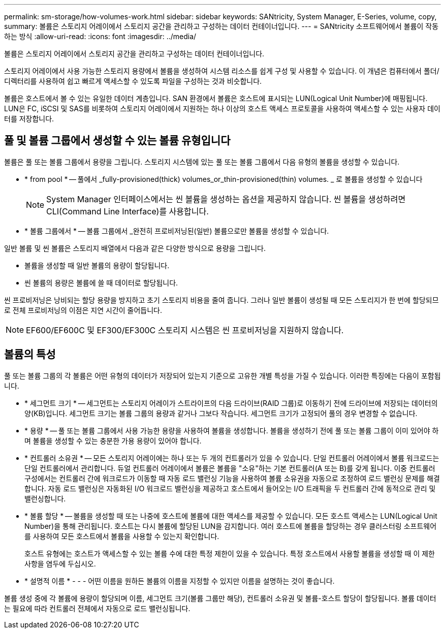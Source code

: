 ---
permalink: sm-storage/how-volumes-work.html 
sidebar: sidebar 
keywords: SANtricity, System Manager, E-Series, volume, copy, 
summary: 볼륨은 스토리지 어레이에서 스토리지 공간을 관리하고 구성하는 데이터 컨테이너입니다. 
---
= SANtricity 소프트웨어에서 볼륨이 작동하는 방식
:allow-uri-read: 
:icons: font
:imagesdir: ../media/


[role="lead"]
볼륨은 스토리지 어레이에서 스토리지 공간을 관리하고 구성하는 데이터 컨테이너입니다.

스토리지 어레이에서 사용 가능한 스토리지 용량에서 볼륨을 생성하여 시스템 리소스를 쉽게 구성 및 사용할 수 있습니다. 이 개념은 컴퓨터에서 폴더/디렉터리를 사용하여 쉽고 빠르게 액세스할 수 있도록 파일을 구성하는 것과 비슷합니다.

볼륨은 호스트에서 볼 수 있는 유일한 데이터 계층입니다. SAN 환경에서 볼륨은 호스트에 표시되는 LUN(Logical Unit Number)에 매핑됩니다. LUN은 FC, iSCSI 및 SAS를 비롯하여 스토리지 어레이에서 지원하는 하나 이상의 호스트 액세스 프로토콜을 사용하여 액세스할 수 있는 사용자 데이터를 저장합니다.



== 풀 및 볼륨 그룹에서 생성할 수 있는 볼륨 유형입니다

볼륨은 풀 또는 볼륨 그룹에서 용량을 그립니다. 스토리지 시스템에 있는 풀 또는 볼륨 그룹에서 다음 유형의 볼륨을 생성할 수 있습니다.

* * from pool * -- 풀에서 _fully-provisioned(thick) volumes_or_thin-provisioned(thin) volumes. _ 로 볼륨을 생성할 수 있습니다
+
[NOTE]
====
System Manager 인터페이스에서는 씬 볼륨을 생성하는 옵션을 제공하지 않습니다. 씬 볼륨을 생성하려면 CLI(Command Line Interface)를 사용합니다.

====
* * 볼륨 그룹에서 * -- 볼륨 그룹에서 _완전히 프로비저닝된(일반) 볼륨으로만 볼륨을 생성할 수 있습니다.


일반 볼륨 및 씬 볼륨은 스토리지 배열에서 다음과 같은 다양한 방식으로 용량을 그립니다.

* 볼륨을 생성할 때 일반 볼륨의 용량이 할당됩니다.
* 씬 볼륨의 용량은 볼륨에 쓸 때 데이터로 할당됩니다.


씬 프로비저닝은 낭비되는 할당 용량을 방지하고 초기 스토리지 비용을 줄여 줍니다. 그러나 일반 볼륨이 생성될 때 모든 스토리지가 한 번에 할당되므로 전체 프로비저닝의 이점은 지연 시간이 줄어듭니다.

[NOTE]
====
EF600/EF600C 및 EF300/EF300C 스토리지 시스템은 씬 프로비저닝을 지원하지 않습니다.

====


== 볼륨의 특성

풀 또는 볼륨 그룹의 각 볼륨은 어떤 유형의 데이터가 저장되어 있는지 기준으로 고유한 개별 특성을 가질 수 있습니다. 이러한 특징에는 다음이 포함됩니다.

* * 세그먼트 크기 * -- 세그먼트는 스토리지 어레이가 스트라이프의 다음 드라이브(RAID 그룹)로 이동하기 전에 드라이브에 저장되는 데이터의 양(KB)입니다. 세그먼트 크기는 볼륨 그룹의 용량과 같거나 그보다 작습니다. 세그먼트 크기가 고정되어 풀의 경우 변경할 수 없습니다.
* * 용량 * -- 풀 또는 볼륨 그룹에서 사용 가능한 용량을 사용하여 볼륨을 생성합니다. 볼륨을 생성하기 전에 풀 또는 볼륨 그룹이 이미 있어야 하며 볼륨을 생성할 수 있는 충분한 가용 용량이 있어야 합니다.
* * 컨트롤러 소유권 * -- 모든 스토리지 어레이에는 하나 또는 두 개의 컨트롤러가 있을 수 있습니다. 단일 컨트롤러 어레이에서 볼륨 워크로드는 단일 컨트롤러에서 관리합니다. 듀얼 컨트롤러 어레이에서 볼륨은 볼륨을 "소유"하는 기본 컨트롤러(A 또는 B)를 갖게 됩니다. 이중 컨트롤러 구성에서는 컨트롤러 간에 워크로드가 이동할 때 자동 로드 밸런싱 기능을 사용하여 볼륨 소유권을 자동으로 조정하여 로드 밸런싱 문제를 해결합니다. 자동 로드 밸런싱은 자동화된 I/O 워크로드 밸런싱을 제공하고 호스트에서 들어오는 I/O 트래픽을 두 컨트롤러 간에 동적으로 관리 및 밸런싱합니다.
* * 볼륨 할당 * -- 볼륨을 생성할 때 또는 나중에 호스트에 볼륨에 대한 액세스를 제공할 수 있습니다. 모든 호스트 액세스는 LUN(Logical Unit Number)을 통해 관리됩니다. 호스트는 다시 볼륨에 할당된 LUN을 감지합니다. 여러 호스트에 볼륨을 할당하는 경우 클러스터링 소프트웨어를 사용하여 모든 호스트에서 볼륨을 사용할 수 있는지 확인합니다.
+
호스트 유형에는 호스트가 액세스할 수 있는 볼륨 수에 대한 특정 제한이 있을 수 있습니다. 특정 호스트에서 사용할 볼륨을 생성할 때 이 제한 사항을 염두에 두십시오.

* * 설명적 이름 * - - - 어떤 이름을 원하든 볼륨의 이름을 지정할 수 있지만 이름을 설명하는 것이 좋습니다.


볼륨 생성 중에 각 볼륨에 용량이 할당되며 이름, 세그먼트 크기(볼륨 그룹만 해당), 컨트롤러 소유권 및 볼륨-호스트 할당이 할당됩니다. 볼륨 데이터는 필요에 따라 컨트롤러 전체에서 자동으로 로드 밸런싱됩니다.
